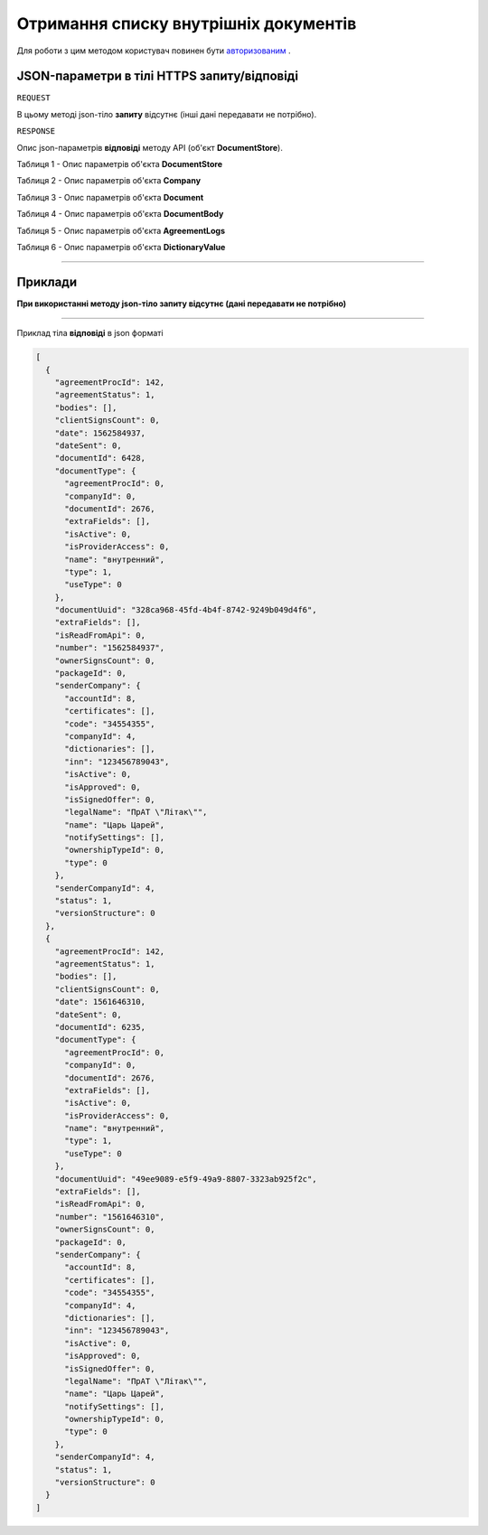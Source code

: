 #############################################################
**Отримання списку внутрішніх документів**
#############################################################

Для роботи з цим методом користувач повинен бути `авторизованим <https://wiki-df.edin.ua/uk/latest/API_DOCflow/Methods/Authorization.html>`__ .

+--------------------------------------------------------------+------------------------------------------------------------------------------------------------------------+
|                       **Метод запиту**                       |                                               **HTTPS GET**                                                |
+==============================================================+============================================================================================================+
| **Content-Type**                                             | application/json (тіло запиту/відповіді в json форматі в тілі HTTPS запиту)                                 |
+--------------------------------------------------------------+------------------------------------------------------------------------------------------------------------+
| **URL запиту**                                               |   **https://doc.edin.ua/bdoc/store/internal-documents**                                                    |
+--------------------------------------------------------------+------------------------------------------------------------------------------------------------------------+
| **Параметри, що передаються в URL (разом з адресою методу)** | В рядку заголовка (Header) "Set-Cookie" обов'язково передається **SID** - токен, отриманий при авторизації |
|                                                              |                                                                                                            |
|                                                              | **Обов'язкові url-параметри:**                                                                             |
|                                                              |                                                                                                            |
|                                                              | **folder** - вибір каталога користувача (1- draft (чернетки), 2-sent (відправлені документи))              |
+--------------------------------------------------------------+------------------------------------------------------------------------------------------------------------+

**JSON-параметри в тілі HTTPS запиту/відповіді**
*******************************************************************

``REQUEST``

В цьому методі json-тіло **запиту** відсутнє (інші дані передавати не потрібно).

``RESPONSE``

Опис json-параметрів **відповіді** методу API (об'єкт **DocumentStore**).

Таблиця 1 - Опис параметрів об'єкта **DocumentStore**

.. csv-table:: 
  :file: for_csv/DocumentStore.csv
  :widths:  1, 12, 41
  :header-rows: 1
  :stub-columns: 0

Таблиця 2 - Опис параметрів об'єкта **Company**

.. csv-table:: 
  :file: for_csv/Company.csv
  :widths:  1, 12, 41
  :header-rows: 1
  :stub-columns: 0

Таблиця 3 - Опис параметрів об'єкта **Document**

.. csv-table:: 
  :file: for_csv/Document.csv
  :widths:  1, 12, 41
  :header-rows: 1
  :stub-columns: 0

Таблиця 4 - Опис параметрів об'єкта **DocumentBody**

.. csv-table:: 
  :file: for_csv/DocumentBody.csv
  :widths:  1, 12, 41
  :header-rows: 1
  :stub-columns: 0

Таблиця 5 - Опис параметрів об'єкта **AgreementLogs**

.. csv-table:: 
  :file: for_csv/AgreementLogs.csv
  :widths:  1, 12, 41
  :header-rows: 1
  :stub-columns: 0

Таблиця 6 - Опис параметрів об'єкта **DictionaryValue**

.. csv-table:: 
  :file: for_csv/DictionaryValue.csv
  :widths:  1, 12, 41
  :header-rows: 1
  :stub-columns: 0

--------------

**Приклади**
*****************

**При використанні методу json-тіло запиту відсутнє (дані передавати не потрібно)**

--------------

Приклад тіла **відповіді** в json форматі 

.. code:: ruby

  [
    {
      "agreementProcId": 142,
      "agreementStatus": 1,
      "bodies": [],
      "clientSignsCount": 0,
      "date": 1562584937,
      "dateSent": 0,
      "documentId": 6428,
      "documentType": {
        "agreementProcId": 0,
        "companyId": 0,
        "documentId": 2676,
        "extraFields": [],
        "isActive": 0,
        "isProviderAccess": 0,
        "name": "внутренний",
        "type": 1,
        "useType": 0
      },
      "documentUuid": "328ca968-45fd-4b4f-8742-9249b049d4f6",
      "extraFields": [],
      "isReadFromApi": 0,
      "number": "1562584937",
      "ownerSignsCount": 0,
      "packageId": 0,
      "senderCompany": {
        "accountId": 8,
        "certificates": [],
        "code": "34554355",
        "companyId": 4,
        "dictionaries": [],
        "inn": "123456789043",
        "isActive": 0,
        "isApproved": 0,
        "isSignedOffer": 0,
        "legalName": "ПрАТ \"Літак\"",
        "name": "Царь Царей",
        "notifySettings": [],
        "ownershipTypeId": 0,
        "type": 0
      },
      "senderCompanyId": 4,
      "status": 1,
      "versionStructure": 0
    },
    {
      "agreementProcId": 142,
      "agreementStatus": 1,
      "bodies": [],
      "clientSignsCount": 0,
      "date": 1561646310,
      "dateSent": 0,
      "documentId": 6235,
      "documentType": {
        "agreementProcId": 0,
        "companyId": 0,
        "documentId": 2676,
        "extraFields": [],
        "isActive": 0,
        "isProviderAccess": 0,
        "name": "внутренний",
        "type": 1,
        "useType": 0
      },
      "documentUuid": "49ee9089-e5f9-49a9-8807-3323ab925f2c",
      "extraFields": [],
      "isReadFromApi": 0,
      "number": "1561646310",
      "ownerSignsCount": 0,
      "packageId": 0,
      "senderCompany": {
        "accountId": 8,
        "certificates": [],
        "code": "34554355",
        "companyId": 4,
        "dictionaries": [],
        "inn": "123456789043",
        "isActive": 0,
        "isApproved": 0,
        "isSignedOffer": 0,
        "legalName": "ПрАТ \"Літак\"",
        "name": "Царь Царей",
        "notifySettings": [],
        "ownershipTypeId": 0,
        "type": 0
      },
      "senderCompanyId": 4,
      "status": 1,
      "versionStructure": 0
    }
  ]


